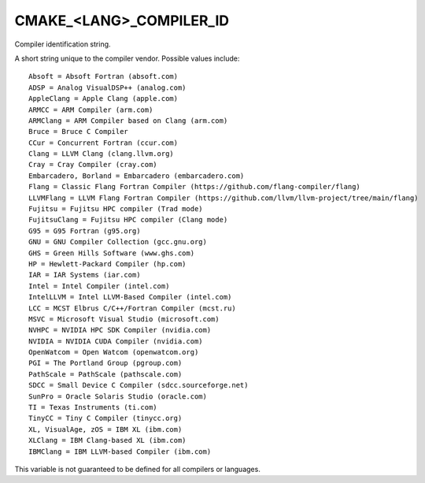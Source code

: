 CMAKE_<LANG>_COMPILER_ID
------------------------

Compiler identification string.

A short string unique to the compiler vendor.  Possible values
include:

::

  Absoft = Absoft Fortran (absoft.com)
  ADSP = Analog VisualDSP++ (analog.com)
  AppleClang = Apple Clang (apple.com)
  ARMCC = ARM Compiler (arm.com)
  ARMClang = ARM Compiler based on Clang (arm.com)
  Bruce = Bruce C Compiler
  CCur = Concurrent Fortran (ccur.com)
  Clang = LLVM Clang (clang.llvm.org)
  Cray = Cray Compiler (cray.com)
  Embarcadero, Borland = Embarcadero (embarcadero.com)
  Flang = Classic Flang Fortran Compiler (https://github.com/flang-compiler/flang)
  LLVMFlang = LLVM Flang Fortran Compiler (https://github.com/llvm/llvm-project/tree/main/flang)
  Fujitsu = Fujitsu HPC compiler (Trad mode)
  FujitsuClang = Fujitsu HPC compiler (Clang mode)
  G95 = G95 Fortran (g95.org)
  GNU = GNU Compiler Collection (gcc.gnu.org)
  GHS = Green Hills Software (www.ghs.com)
  HP = Hewlett-Packard Compiler (hp.com)
  IAR = IAR Systems (iar.com)
  Intel = Intel Compiler (intel.com)
  IntelLLVM = Intel LLVM-Based Compiler (intel.com)
  LCC = MCST Elbrus C/C++/Fortran Compiler (mcst.ru)
  MSVC = Microsoft Visual Studio (microsoft.com)
  NVHPC = NVIDIA HPC SDK Compiler (nvidia.com)
  NVIDIA = NVIDIA CUDA Compiler (nvidia.com)
  OpenWatcom = Open Watcom (openwatcom.org)
  PGI = The Portland Group (pgroup.com)
  PathScale = PathScale (pathscale.com)
  SDCC = Small Device C Compiler (sdcc.sourceforge.net)
  SunPro = Oracle Solaris Studio (oracle.com)
  TI = Texas Instruments (ti.com)
  TinyCC = Tiny C Compiler (tinycc.org)
  XL, VisualAge, zOS = IBM XL (ibm.com)
  XLClang = IBM Clang-based XL (ibm.com)
  IBMClang = IBM LLVM-based Compiler (ibm.com)

This variable is not guaranteed to be defined for all compilers or
languages.
